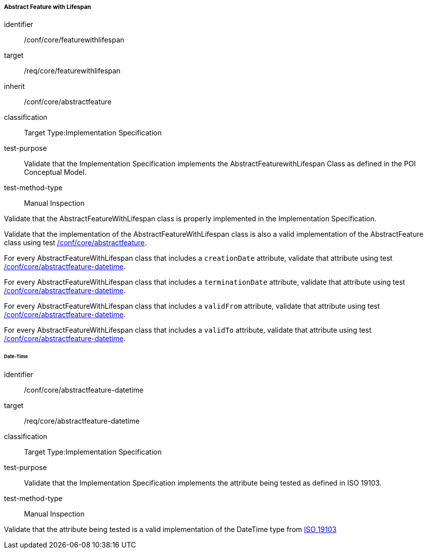 ===== Abstract Feature with Lifespan

[[ats_core_featurewithlifespan]]
[abstract_test]
====
[%metadata]
identifier:: /conf/core/featurewithlifespan

target:: /req/core/featurewithlifespan

inherit:: /conf/core/abstractfeature

classification:: Target Type:Implementation Specification

test-purpose:: Validate that the Implementation Specification implements the AbstractFeaturewithLifespan Class as defined in the POI Conceptual Model.

test-method-type:: Manual Inspection

[.component,class=description]
--
Validate that the AbstractFeatureWithLifespan class is properly implemented in the Implementation Specification.
--

[.component,class=part]
--
Validate that the implementation of the AbstractFeatureWithLifespan class is also a valid implementation of the AbstractFeature class using test <<ats_core_abstractfeature,/conf/core/abstractfeature>>.
--

[.component,class=part]
--
For every AbstractFeatureWithLifespan class that includes a `creationDate` attribute, validate that attribute using test <<ats_core_abstractfeature-datetime,/conf/core/abstractfeature-datetime>>.
--

[.component,class=part]
--
For every AbstractFeatureWithLifespan class that includes a `terminationDate` attribute, validate that attribute using test <<ats_core_abstractfeature-datetime,/conf/core/abstractfeature-datetime>>.
--

[.component,class=part]
--
For every AbstractFeatureWithLifespan class that includes a `validFrom` attribute, validate that attribute using test <<ats_core_abstractfeature-datetime,/conf/core/abstractfeature-datetime>>.
--

[.component,class=part]
--
For every AbstractFeatureWithLifespan class that includes a `validTo` attribute, validate that attribute using test <<ats_core_abstractfeature-datetime,/conf/core/abstractfeature-datetime>>.
--
====

====== Date-Time

[[ats_core_abstractfeature-datetime]]
[abstract_test]
====
[%metadata]
identifier:: /conf/core/abstractfeature-datetime
target:: /req/core/abstractfeature-datetime
classification:: Target Type:Implementation Specification
test-purpose:: Validate that the Implementation Specification implements the attribute being tested as defined in ISO 19103.
test-method-type:: Manual Inspection

[.component,class=description]
--
Validate that the attribute being tested is a valid implementation of the DateTime type from <<ISO19103,ISO 19103>>
--
====


